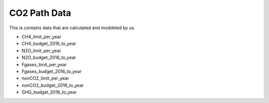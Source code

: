 CO2 Path Data
=============

This is contains data that are calculated and moddeled by us.

- CH4_limit_per_year
- CH4_budget_2016_to_year
- N2O_limit_per_year
- N2O_budget_2016_to_year
- Fgases_limit_per_year
- Fgases_budget_2016_to_year
- nonCO2_limit_per_year
- nonCO2_budget_2016_to_year
- GHG_budget_2016_to_year
